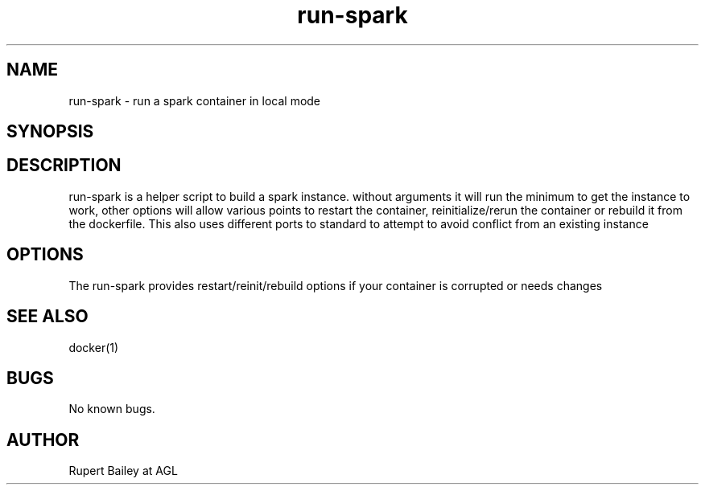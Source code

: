 .\" Manpage for run-spark
.\" Contact rbailey working at AGL for errors
.TH run-spark 1 "03 Jun 2018" "1.0" "run-spark man page"
.SH NAME
run-spark \- run a spark container in local mode
.SH SYNOPSIS
\./run-spark [--restart|--reinit|--rebuild|-s|-i|-b]
.SH DESCRIPTION
run-spark is a helper script to build a spark instance. without arguments it will run the minimum to get the instance to work, other options will allow various points to restart the container, reinitialize/rerun the container or rebuild it from the dockerfile. This also uses different ports to standard to attempt to avoid conflict from an existing instance 
.SH OPTIONS
The run-spark provides restart/reinit/rebuild options if your container is corrupted or needs changes
.SH SEE ALSO
docker(1)
.SH BUGS
No known bugs.
.SH AUTHOR
Rupert Bailey at AGL
